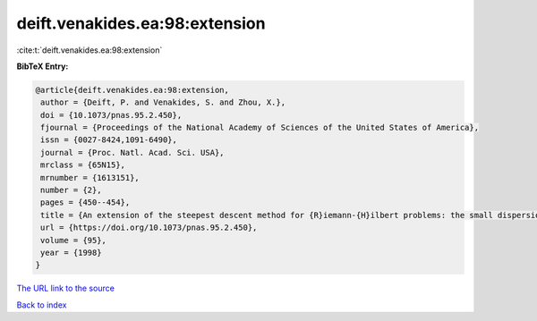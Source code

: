 deift.venakides.ea:98:extension
===============================

:cite:t:`deift.venakides.ea:98:extension`

**BibTeX Entry:**

.. code-block:: bibtex

   @article{deift.venakides.ea:98:extension,
    author = {Deift, P. and Venakides, S. and Zhou, X.},
    doi = {10.1073/pnas.95.2.450},
    fjournal = {Proceedings of the National Academy of Sciences of the United States of America},
    issn = {0027-8424,1091-6490},
    journal = {Proc. Natl. Acad. Sci. USA},
    mrclass = {65N15},
    mrnumber = {1613151},
    number = {2},
    pages = {450--454},
    title = {An extension of the steepest descent method for {R}iemann-{H}ilbert problems: the small dispersion limit of the {K}orteweg-de {V}ries ({K}d{V}) equation},
    url = {https://doi.org/10.1073/pnas.95.2.450},
    volume = {95},
    year = {1998}
   }
`The URL link to the source <ttps://doi.org/10.1073/pnas.95.2.450}>`_


`Back to index <../By-Cite-Keys.html>`_
